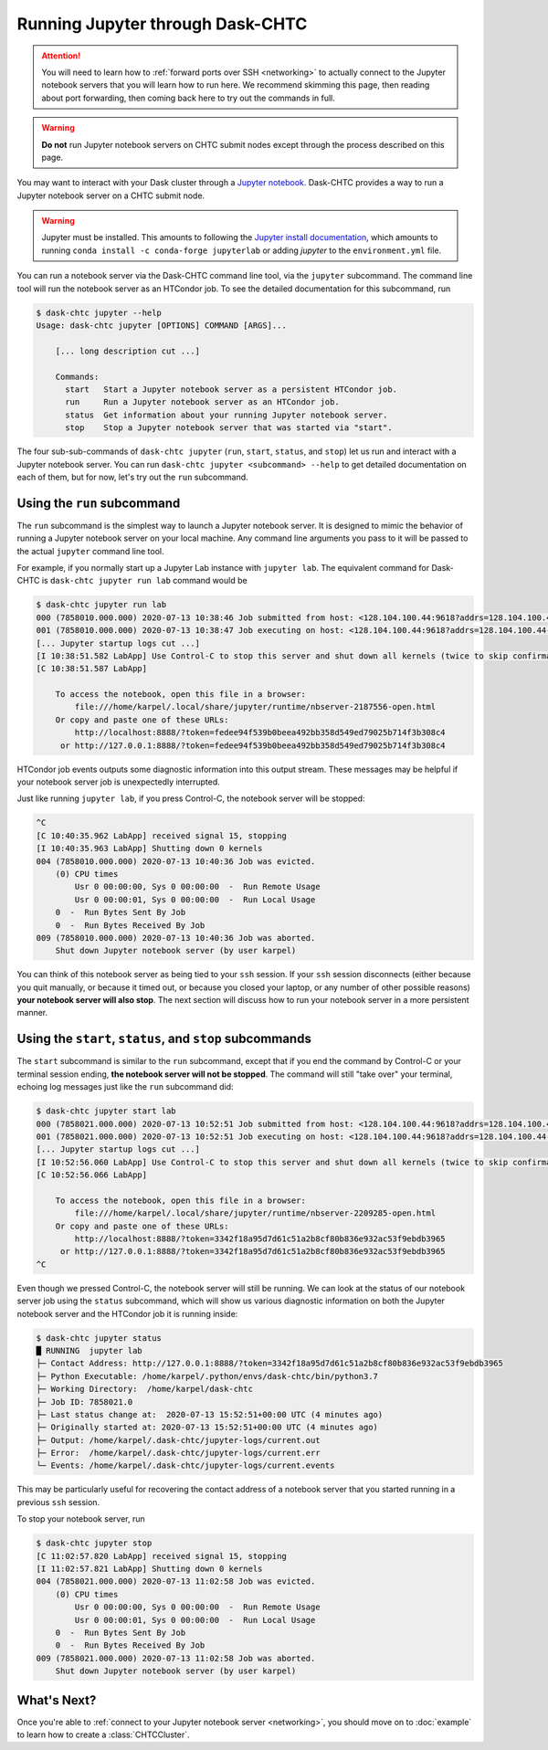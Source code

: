 .. _jupyter:

.. py:currentmodule:: dask_chtc


Running Jupyter through Dask-CHTC
=================================

.. attention::

    You will need to learn how to
    :ref:`forward ports over SSH <networking>`
    to actually connect to the Jupyter notebook servers that you will learn
    how to run here. We recommend skimming this page, then reading about
    port forwarding, then coming back here to try out the commands in full.

.. warning::

    **Do not** run Jupyter notebook servers on CHTC submit nodes except through
    the process described on this page.

You may want to interact with your Dask cluster through a
`Jupyter notebook <https://jupyter.org/>`_.
Dask-CHTC provides a way to run a Jupyter notebook server on a CHTC submit node.


.. _Jupyter install documentation: https://jupyter.org/install

.. warning::

   Jupyter must be installed. This amounts to following the
   `Jupyter install documentation`_, which amounts to running
   ``conda install -c conda-forge jupyterlab`` or adding `jupyter` to the
   ``environment.yml`` file.

You can run a notebook server via the Dask-CHTC command line tool, via the
``jupyter`` subcommand.
The command line tool will run the notebook server as an HTCondor job.
To see the detailed documentation for this subcommand, run

.. code-block:: console

    $ dask-chtc jupyter --help
    Usage: dask-chtc jupyter [OPTIONS] COMMAND [ARGS]...

        [... long description cut ...]

        Commands:
          start   Start a Jupyter notebook server as a persistent HTCondor job.
          run     Run a Jupyter notebook server as an HTCondor job.
          status  Get information about your running Jupyter notebook server.
          stop    Stop a Jupyter notebook server that was started via "start".

The four sub-sub-commands of ``dask-chtc jupyter``
(``run``, ``start``, ``status``, and ``stop``)
let us run and interact with a Jupyter notebook server.
You can run
``dask-chtc jupyter <subcommand> --help``
to get detailed documentation on each of them, but for now, let's try out the
``run`` subcommand.

Using the ``run`` subcommand
----------------------------

The ``run`` subcommand is the simplest way to launch a Jupyter notebook server.
It is designed to mimic the behavior of running a Jupyter notebook server on
your local machine. Any command line arguments you pass to it will be
passed to the actual ``jupyter`` command line tool.

For example, if you normally start up a Jupyter Lab instance with ``jupyter
lab``. The equivalent command for Dask-CHTC is ``dask-chtc jupyter run lab``
command would be

.. code-block:: console

    $ dask-chtc jupyter run lab
    000 (7858010.000.000) 2020-07-13 10:38:46 Job submitted from host: <128.104.100.44:9618?addrs=128.104.100.44-9618+[2607-f388-107c-501-92e2-baff-fe2c-2724]-9618&alias=submit3.chtc.wisc.edu&noUDP&sock=schedd_4216_675f>
    001 (7858010.000.000) 2020-07-13 10:38:47 Job executing on host: <128.104.100.44:9618?addrs=128.104.100.44-9618+[2607-f388-107c-501-92e2-baff-fe2c-2724]-9618&alias=submit3.chtc.wisc.edu&noUDP&sock=starter_5948_a76b_2712469>
    [... Jupyter startup logs cut ...]
    [I 10:38:51.582 LabApp] Use Control-C to stop this server and shut down all kernels (twice to skip confirmation).
    [C 10:38:51.587 LabApp]

        To access the notebook, open this file in a browser:
            file:///home/karpel/.local/share/jupyter/runtime/nbserver-2187556-open.html
        Or copy and paste one of these URLs:
            http://localhost:8888/?token=fedee94f539b0beea492bb358d549ed79025b714f3b308c4
         or http://127.0.0.1:8888/?token=fedee94f539b0beea492bb358d549ed79025b714f3b308c4

HTCondor job events outputs some diagnostic information into this output
stream. These messages may be helpful if your notebook server job is
unexpectedly interrupted.

Just like running ``jupyter lab``, if you press Control-C,
the notebook server will be stopped:

.. code-block:: console

    ^C
    [C 10:40:35.962 LabApp] received signal 15, stopping
    [I 10:40:35.963 LabApp] Shutting down 0 kernels
    004 (7858010.000.000) 2020-07-13 10:40:36 Job was evicted.
        (0) CPU times
            Usr 0 00:00:00, Sys 0 00:00:00  -  Run Remote Usage
            Usr 0 00:00:01, Sys 0 00:00:00  -  Run Local Usage
        0  -  Run Bytes Sent By Job
        0  -  Run Bytes Received By Job
    009 (7858010.000.000) 2020-07-13 10:40:36 Job was aborted.
        Shut down Jupyter notebook server (by user karpel)

You can think of this notebook server as being tied to your ``ssh`` session.
If your ``ssh`` session disconnects (either because you quit manually, or
because it timed out, or because you closed your laptop, or any number of
other possible reasons) **your notebook server will also stop**.
The next section will discuss how to run your notebook server in a more
persistent manner.


Using the ``start``, ``status``, and ``stop`` subcommands
----------------------------------------------------------

The ``start`` subcommand is similar to the ``run`` subcommand, except that
if you end the command by Control-C or your terminal session ending,
**the notebook server will not be stopped**.
The command will still "take over" your terminal, echoing log messages just
like the ``run`` subcommand did:

.. code-block:: console

    $ dask-chtc jupyter start lab
    000 (7858021.000.000) 2020-07-13 10:52:51 Job submitted from host: <128.104.100.44:9618?addrs=128.104.100.44-9618+[2607-f388-107c-501-92e2-baff-fe2c-2724]-9618&alias=submit3.chtc.wisc.edu&noUDP&sock=schedd_4216_675f>
    001 (7858021.000.000) 2020-07-13 10:52:51 Job executing on host: <128.104.100.44:9618?addrs=128.104.100.44-9618+[2607-f388-107c-501-92e2-baff-fe2c-2724]-9618&alias=submit3.chtc.wisc.edu&noUDP&sock=starter_5948_a76b_2713469>
    [... Jupyter startup logs cut ...]
    [I 10:52:56.060 LabApp] Use Control-C to stop this server and shut down all kernels (twice to skip confirmation).
    [C 10:52:56.066 LabApp]

        To access the notebook, open this file in a browser:
            file:///home/karpel/.local/share/jupyter/runtime/nbserver-2209285-open.html
        Or copy and paste one of these URLs:
            http://localhost:8888/?token=3342f18a95d7d61c51a2b8cf80b836e932ac53f9ebdb3965
         or http://127.0.0.1:8888/?token=3342f18a95d7d61c51a2b8cf80b836e932ac53f9ebdb3965
    ^C

Even though we pressed Control-C, the notebook server will still be running.
We can look at the status of our notebook server job using the
``status`` subcommand, which will show us various diagnostic information
on both the Jupyter notebook server and the HTCondor job it is running inside:

.. code-block:: console

    $ dask-chtc jupyter status
    █ RUNNING  jupyter lab
    ├─ Contact Address: http://127.0.0.1:8888/?token=3342f18a95d7d61c51a2b8cf80b836e932ac53f9ebdb3965
    ├─ Python Executable: /home/karpel/.python/envs/dask-chtc/bin/python3.7
    ├─ Working Directory:  /home/karpel/dask-chtc
    ├─ Job ID: 7858021.0
    ├─ Last status change at:  2020-07-13 15:52:51+00:00 UTC (4 minutes ago)
    ├─ Originally started at: 2020-07-13 15:52:51+00:00 UTC (4 minutes ago)
    ├─ Output: /home/karpel/.dask-chtc/jupyter-logs/current.out
    ├─ Error:  /home/karpel/.dask-chtc/jupyter-logs/current.err
    └─ Events: /home/karpel/.dask-chtc/jupyter-logs/current.events

This may be particularly useful for recovering the contact address of a
notebook server that you started running in a previous ``ssh`` session.

To stop your notebook server, run

.. code-block:: console

    $ dask-chtc jupyter stop
    [C 11:02:57.820 LabApp] received signal 15, stopping
    [I 11:02:57.821 LabApp] Shutting down 0 kernels
    004 (7858021.000.000) 2020-07-13 11:02:58 Job was evicted.
        (0) CPU times
            Usr 0 00:00:00, Sys 0 00:00:00  -  Run Remote Usage
            Usr 0 00:00:01, Sys 0 00:00:00  -  Run Local Usage
        0  -  Run Bytes Sent By Job
        0  -  Run Bytes Received By Job
    009 (7858021.000.000) 2020-07-13 11:02:58 Job was aborted.
        Shut down Jupyter notebook server (by user karpel)


What's Next?
------------

Once you're able to
:ref:`connect to your Jupyter notebook server <networking>`,
you should move on to :doc:`example` to learn how to create a
:class:`CHTCCluster`.
